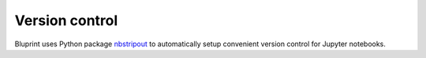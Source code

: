 Version control
===============

Bluprint uses Python package
`nbstripout <https://github.com/kynan/nbstripout>`_ to automatically setup convenient version control for Jupyter notebooks.
